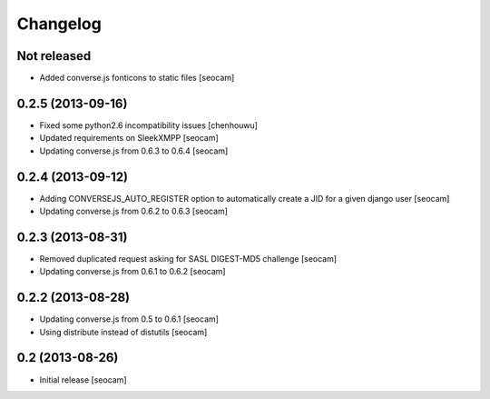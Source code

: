 Changelog
=========


Not released
------------

- Added converse.js fonticons to static files [seocam]


0.2.5 (2013-09-16)
------------------

- Fixed some python2.6 incompatibility issues [chenhouwu]
- Updated requirements on SleekXMPP [seocam]
- Updating converse.js from 0.6.3 to 0.6.4 [seocam]


0.2.4 (2013-09-12)
------------------

- Adding CONVERSEJS_AUTO_REGISTER option to automatically create a JID for a given django user [seocam]
- Updating converse.js from 0.6.2 to 0.6.3 [seocam]


0.2.3 (2013-08-31)
------------------

- Removed duplicated request asking for SASL DIGEST-MD5 challenge [seocam]
- Updating converse.js from 0.6.1 to 0.6.2 [seocam]


0.2.2 (2013-08-28)
------------------

- Updating converse.js from 0.5 to 0.6.1 [seocam]
- Using distribute instead of distutils [seocam]


0.2 (2013-08-26)
------------------

- Initial release [seocam]
